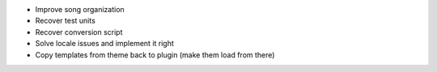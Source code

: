 * Improve song organization
* Recover test units
* Recover conversion script
* Solve locale issues and implement it right
* Copy templates from theme back to plugin (make them load from there)
